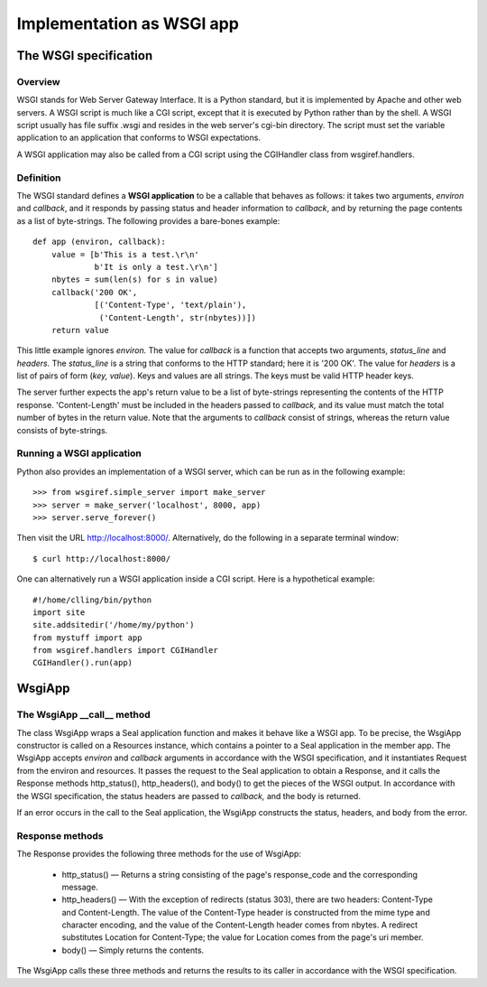 
Implementation as WSGI app
**************************

The WSGI specification
----------------------

Overview
........

WSGI stands for Web Server Gateway Interface.  It is a Python
standard, but it is implemented by Apache and other web servers.
A WSGI script is much like a CGI script, except that it is executed by
Python rather than by the shell.  A WSGI script usually has file
suffix .wsgi and resides in the web server's cgi-bin directory.
The script must set the variable application to an application that
conforms to WSGI expectations.

A WSGI application may also be called from a CGI script using
the CGIHandler class from wsgiref.handlers.

Definition
..........

The WSGI standard defines a **WSGI application** to be a callable
that behaves as follows: it takes two arguments, *environ*
and *callback*, and it responds by
passing status and header information to *callback*,
and by returning the page contents as
a list of byte-strings.  The following provides a
bare-bones example::

   def app (environ, callback):
       value = [b'This is a test.\r\n'
                b'It is only a test.\r\n']
       nbytes = sum(len(s) for s in value)
       callback('200 OK', 
                [('Content-Type', 'text/plain'),
                 ('Content-Length', str(nbytes))])
       return value

This little example ignores *environ.*
The value for *callback* is a function that accepts two
arguments, *status_line* and *headers.*
The *status_line* is a string that conforms to the HTTP standard;
here it is '200 OK'.  The value for *headers* is a list
of pairs of form (*key,* *value*).  Keys and values are all
strings.  The keys must be valid HTTP header keys.

The server further expects the app's return value to be a list of byte-strings
representing the contents of the HTTP response.
'Content-Length' must be included in the headers passed to *callback,*
and its value must match the total number of bytes in the return value.
Note that
the arguments to *callback* consist of strings, whereas 
the return value consists of byte-strings.

Running a WSGI application
..........................

Python also provides an implementation of a WSGI server, which can be
run as in the following example::

   >>> from wsgiref.simple_server import make_server
   >>> server = make_server('localhost', 8000, app)
   >>> server.serve_forever()

Then visit the URL http://localhost:8000/.
Alternatively, do the following in a separate terminal window::

   $ curl http://localhost:8000/

One can alternatively run a WSGI application inside
a CGI script.  Here is a hypothetical example::

   #!/home/clling/bin/python
   import site
   site.addsitedir('/home/my/python')
   from mystuff import app
   from wsgiref.handlers import CGIHandler
   CGIHandler().run(app)

WsgiApp
-------

The WsgiApp __call__ method
...........................

The class WsgiApp wraps a
Seal application function and makes it behave like a WSGI app.  To be precise,
the WsgiApp constructor is called on a Resources instance, which
contains a pointer to a Seal application in the member app.
The WsgiApp accepts *environ* and *callback* arguments
in accordance with the WSGI specification, and it instantiates Request
from the environ and resources.  It passes the request to the
Seal application to obtain a
Response, and it calls the
Response methods http_status(), http_headers(),
and body() to get the pieces of the WSGI output.
In accordance with the WSGI specification,
the status headers are passed to *callback,* and the body is returned.

If an error occurs in the call to the Seal application, the
WsgiApp constructs the status, headers, and body
from the error.

Response methods
................

The Response provides the following three methods for the use of
WsgiApp:

 * http_status() — Returns a string consisting of the page's
   response_code and the corresponding message.

 * http_headers() — With the exception of redirects
   (status 303), there are two headers: Content-Type and Content-Length.
   The value of the Content-Type header is constructed from the mime type and
   character encoding, and the value of the Content-Length
   header comes from nbytes.
   A redirect substitutes Location for Content-Type; the
   value for Location comes from
   the page's uri member.

 * body() —
   Simply returns the contents.

The WsgiApp calls these three methods and returns the results
to its caller in accordance with the WSGI specification.
